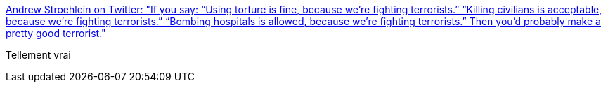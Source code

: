 :jbake-type: post
:jbake-status: published
:jbake-title: Andrew Stroehlein on Twitter: "If you say: “Using torture is fine, because we’re fighting terrorists.” “Killing civilians is acceptable, because we’re fighting terrorists.” “Bombing hospitals is allowed, because we’re fighting terrorists.” Then you’d probably make a pretty good terrorist."
:jbake-tags: citation,politique,terrorisme,_mois_mai,_année_2018
:jbake-date: 2018-05-17
:jbake-depth: ../
:jbake-uri: shaarli/1526535755000.adoc
:jbake-source: https://nicolas-delsaux.hd.free.fr/Shaarli?searchterm=https%3A%2F%2Ftwitter.com%2Fastroehlein%2Fstatus%2F996392133706833920&searchtags=citation+politique+terrorisme+_mois_mai+_ann%C3%A9e_2018
:jbake-style: shaarli

https://twitter.com/astroehlein/status/996392133706833920[Andrew Stroehlein on Twitter: "If you say: “Using torture is fine, because we’re fighting terrorists.” “Killing civilians is acceptable, because we’re fighting terrorists.” “Bombing hospitals is allowed, because we’re fighting terrorists.” Then you’d probably make a pretty good terrorist."]

Tellement vrai
